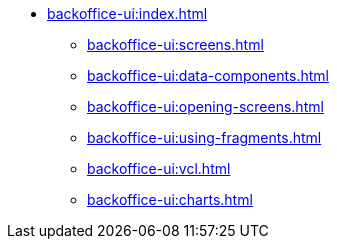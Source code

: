 * xref:backoffice-ui:index.adoc[]
** xref:backoffice-ui:screens.adoc[]
** xref:backoffice-ui:data-components.adoc[]
** xref:backoffice-ui:opening-screens.adoc[]
** xref:backoffice-ui:using-fragments.adoc[]
** xref:backoffice-ui:vcl.adoc[]
** xref:backoffice-ui:charts.adoc[]